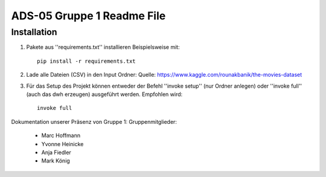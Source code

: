 ADS-05 Gruppe 1 Readme File
===========================

Installation
------------

1. Pakete aus ''requirements.txt'' installieren Beispielsweise mit::
		
		pip install -r requirements.txt

2. Lade alle Dateien (CSV) in den Input Ordner:
   Quelle: https://www.kaggle.com/rounakbanik/the-movies-dataset
 
3. Für das Setup des Projekt können entweder der Befehl ''invoke setup'' (nur Ordner anlegen)
   oder ''invoke full'' (auch das dwh erzeugen) ausgeführt werden. Empfohlen wird::

	invoke full

Dokumentation unserer Präsenz von Gruppe 1:
Gruppenmitglieder:
	* Marc Hoffmann
	* Yvonne Heinicke
	* Anja Fiedler
	* Mark König